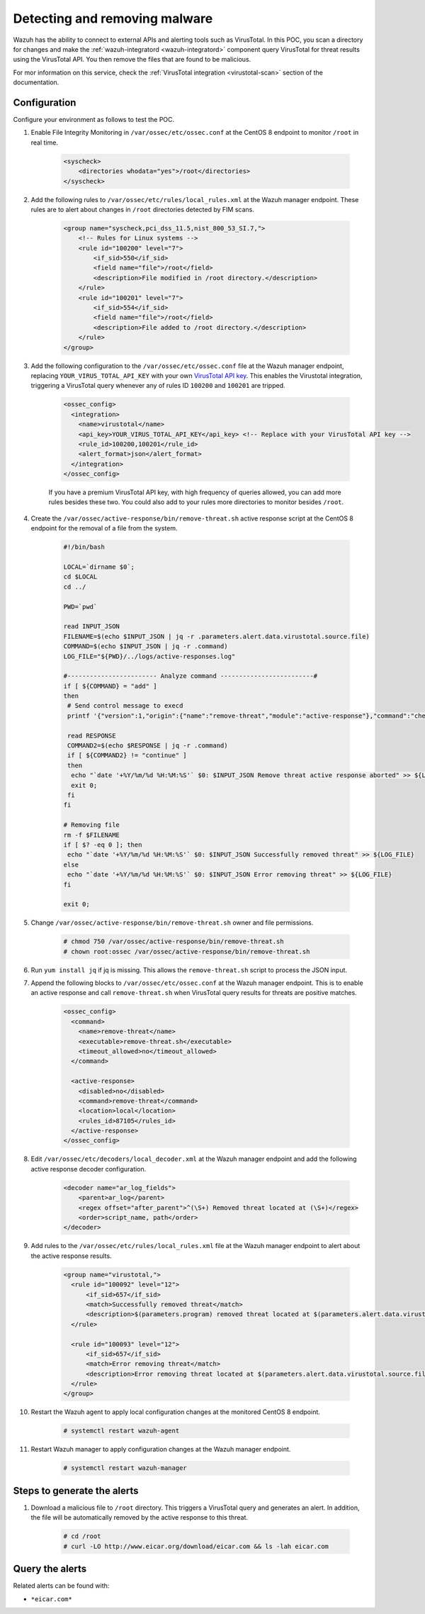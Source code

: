 
.. meta::
  :description: In this Wazuh POC, you scan a directory for changes and make the wazuh-integratord component query VirusTotal for threat results using the VirusTotal API


.. _poc_detect_remove_malware_virustotal:

Detecting and removing malware
==============================

Wazuh has the ability to connect to external APIs and alerting tools such as VirusTotal. In this POC, you scan a directory for changes and make the :ref:`wazuh-integratord <wazuh-integratord>` component query VirusTotal for threat results using the VirusTotal API. You then remove the files that are found to be malicious.

For mor information on this service, check the :ref:`VirusTotal integration <virustotal-scan>` section of the documentation.



Configuration
-------------

Configure your environment as follows to test the POC.

#. Enable File Integrity Monitoring in ``/var/ossec/etc/ossec.conf`` at the CentOS 8 endpoint to monitor ``/root`` in real time.

    .. code-block:: XML

        <syscheck>
            <directories whodata="yes">/root</directories>
        </syscheck>

#. Add the following rules to ``/var/ossec/etc/rules/local_rules.xml`` at the Wazuh manager endpoint. These rules are to alert about changes in ``/root`` directories detected by FIM scans.

    .. code-block:: XML

        <group name="syscheck,pci_dss_11.5,nist_800_53_SI.7,">
            <!-- Rules for Linux systems -->
            <rule id="100200" level="7">
                <if_sid>550</if_sid>
                <field name="file">/root</field>
                <description>File modified in /root directory.</description>
            </rule>
            <rule id="100201" level="7">
                <if_sid>554</if_sid>
                <field name="file">/root</field>
                <description>File added to /root directory.</description>
            </rule>
        </group>

#. Add the following configuration to the ``/var/ossec/etc/ossec.conf`` file at the Wazuh manager endpoint, replacing ``YOUR_VIRUS_TOTAL_API_KEY`` with your own `VirusTotal API key <https://developers.virustotal.com/reference>`_. This enables the Virustotal integration, triggering a VirusTotal query whenever any of rules ID ``100200`` and ``100201`` are tripped.

    .. code-block:: XML

        <ossec_config>
          <integration>
            <name>virustotal</name>
            <api_key>YOUR_VIRUS_TOTAL_API_KEY</api_key> <!-- Replace with your VirusTotal API key -->
            <rule_id>100200,100201</rule_id>
            <alert_format>json</alert_format>
          </integration>
        </ossec_config>

    If you have a premium VirusTotal API key, with high frequency of queries allowed, you can add more rules besides these two. You could also add to your rules more directories to monitor besides ``/root``.

#. Create the ``/var/ossec/active-response/bin/remove-threat.sh`` active response script at the CentOS 8 endpoint for the removal of a file from the system.

    .. code-block:: bash

        #!/bin/bash

        LOCAL=`dirname $0`;
        cd $LOCAL
        cd ../

        PWD=`pwd`

        read INPUT_JSON
        FILENAME=$(echo $INPUT_JSON | jq -r .parameters.alert.data.virustotal.source.file)
        COMMAND=$(echo $INPUT_JSON | jq -r .command)
        LOG_FILE="${PWD}/../logs/active-responses.log"

        #------------------------ Analyze command -------------------------#
        if [ ${COMMAND} = "add" ]
        then
         # Send control message to execd
         printf '{"version":1,"origin":{"name":"remove-threat","module":"active-response"},"command":"check_keys", "parameters":{"keys":[]}}\n'

         read RESPONSE
         COMMAND2=$(echo $RESPONSE | jq -r .command)
         if [ ${COMMAND2} != "continue" ]
         then
          echo "`date '+%Y/%m/%d %H:%M:%S'` $0: $INPUT_JSON Remove threat active response aborted" >> ${LOG_FILE}
          exit 0;
         fi
        fi

        # Removing file
        rm -f $FILENAME
        if [ $? -eq 0 ]; then
         echo "`date '+%Y/%m/%d %H:%M:%S'` $0: $INPUT_JSON Successfully removed threat" >> ${LOG_FILE}
        else
         echo "`date '+%Y/%m/%d %H:%M:%S'` $0: $INPUT_JSON Error removing threat" >> ${LOG_FILE}
        fi

        exit 0;

#. Change ``/var/ossec/active-response/bin/remove-threat.sh`` owner and file permissions.

    .. code-block:: console

        # chmod 750 /var/ossec/active-response/bin/remove-threat.sh
        # chown root:ossec /var/ossec/active-response/bin/remove-threat.sh

#. Run ``yum install jq`` if jq is missing. This allows the ``remove-threat.sh`` script to process the JSON input.

#. Append the following blocks to ``/var/ossec/etc/ossec.conf`` at the Wazuh manager endpoint. This is to enable an active response and call ``remove-threat.sh`` when VirusTotal query results for threats are positive matches.

    .. code-block:: XML

        <ossec_config>
          <command>
            <name>remove-threat</name>
            <executable>remove-threat.sh</executable>
            <timeout_allowed>no</timeout_allowed>
          </command>

          <active-response>
            <disabled>no</disabled>
            <command>remove-threat</command>
            <location>local</location>
            <rules_id>87105</rules_id>
          </active-response>
        </ossec_config>

#. Edit ``/var/ossec/etc/decoders/local_decoder.xml`` at the Wazuh manager endpoint and add the following active response decoder configuration.

    .. code-block:: XML

        <decoder name="ar_log_fields">
            <parent>ar_log</parent>
            <regex offset="after_parent">^(\S+) Removed threat located at (\S+)</regex>
            <order>script_name, path</order>
        </decoder>
    

#. Add rules to the ``/var/ossec/etc/rules/local_rules.xml`` file at the Wazuh manager endpoint to alert about the active response results.

    .. code-block:: XML

      <group name="virustotal,">
        <rule id="100092" level="12">
            <if_sid>657</if_sid>
            <match>Successfully removed threat</match>
            <description>$(parameters.program) removed threat located at $(parameters.alert.data.virustotal.source.file)</description>
        </rule>

        <rule id="100093" level="12">
            <if_sid>657</if_sid>
            <match>Error removing threat</match>
            <description>Error removing threat located at $(parameters.alert.data.virustotal.source.file)</description>
        </rule>
      </group>

#. Restart the Wazuh agent to apply local configuration changes at the monitored CentOS 8 endpoint.

    .. code-block:: console

        # systemctl restart wazuh-agent

#. Restart Wazuh manager to apply configuration changes at the Wazuh manager endpoint.

    .. code-block:: console

        # systemctl restart wazuh-manager


Steps to generate the alerts
----------------------------

#. Download a malicious file to ``/root`` directory. This triggers a VirusTotal query and generates an alert. In addition, the file will be automatically removed by the active response to this threat.

    .. code-block:: console

        # cd /root
        # curl -LO http://www.eicar.org/download/eicar.com && ls -lah eicar.com

Query the alerts
----------------

Related alerts can be found with:

* ``*eicar.com*``

